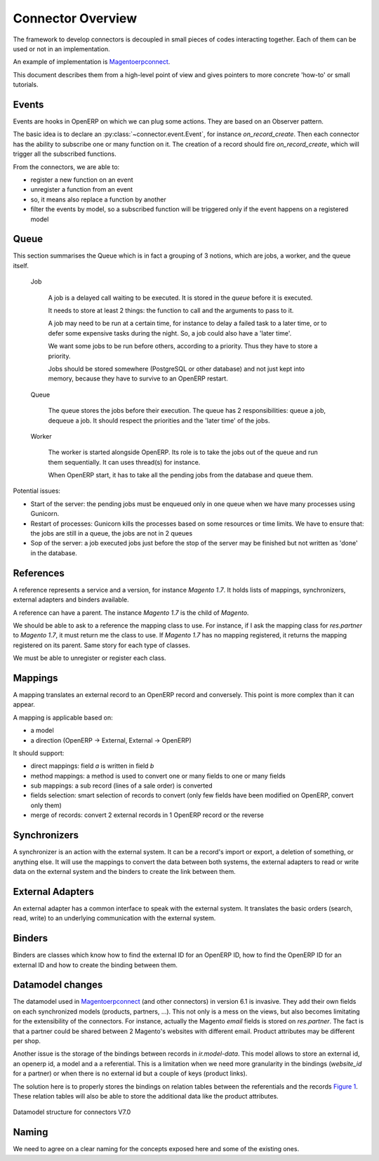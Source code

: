 .. _connectors-specifications:


Connector Overview
==================

The framework to develop connectors is decoupled in small pieces of
codes interacting together. Each of them can be used or not in an
implementation.

An example of implementation is Magentoerpconnect_.

This document describes them from a high-level point of view and gives
pointers to more concrete 'how-to' or small tutorials.

.. _Magentoerpconnect: http://code.launchpad.net/magentoerpconnect

Events
------

Events are hooks in OpenERP on which we can plug some actions. They are
based on an Observer pattern.

The basic idea is to declare an :py:class:`~connector.event.Event`, for instance
`on_record_create`.
Then each connector has the ability to subscribe one or many function on it.
The creation of a record should fire `on_record_create`, which will
trigger all the subscribed functions.

From the connectors, we are able to:

* register a new function on an event
* unregister a function from an event
* so, it means also replace a function by another
* filter the events by model, so a subscribed function will be triggered
  only if the event happens on a registered model

Queue
-----

This section summarises the Queue which is in fact a grouping of 3 notions,
which are jobs, a worker, and the queue itself.

  Job

    A job is a delayed call waiting to be executed. It is stored in the
    `queue` before it is executed.

    It needs to store at least 2 things: the function to call and the
    arguments to pass to it.

    A job may need to be run at a certain time, for instance to delay a
    failed task to a later time, or to defer some expensive tasks during
    the night. So, a job could also have a 'later time'.

    We want some jobs to be run before others, according to a priority.
    Thus they have to store a priority.

    Jobs should be stored somewhere (PostgreSQL or other database) and
    not just kept into memory, because they have to survive to an
    OpenERP restart.

  Queue

    The queue stores the jobs before their execution. The queue has 2
    responsibilities: queue a job, dequeue a job. It should respect the
    priorities and the 'later time' of the jobs.

  Worker

    The worker is started alongside OpenERP. Its role is to take the
    jobs out of the queue and run them sequentially. It can uses
    thread(s) for instance.

    When OpenERP start, it has to take all the pending jobs from the
    database and queue them.


Potential issues:

* Start of the server: the pending jobs must be enqueued only in one
  queue when we have many processes using Gunicorn.
* Restart of processes: Gunicorn kills the processes based on some
  resources or time limits. We have to ensure that: the jobs are still
  in a queue, the jobs are not in 2 queues
* Sop of the server: a job executed jobs just before the stop of the
  server may be finished but not written as 'done' in the database.

References
----------

A reference represents a service and a version, for instance `Magento
1.7`. It holds lists of mappings, synchronizers, external adapters and
binders available.

A reference can have a parent. The instance `Magento 1.7` is the child
of `Magento`.

We should be able to ask to a reference the mapping class to use. For
instance, if I ask the mapping class for `res.partner` to `Magento 1.7`,
it must return me the class to use. If `Magento 1.7` has no mapping
registered, it returns the mapping registered on its parent. Same story
for each type of classes.

We must be able to unregister or register each class.

Mappings
--------

A mapping translates an external record to an OpenERP record and
conversely. This point is more complex than it can appear.

A mapping is applicable based on:

* a model
* a direction (OpenERP -> External, External -> OpenERP)

It should support:

* direct mappings: field `a` is written in field `b`
* method mappings: a method is used to convert one or many fields to one
  or many fields
* sub mappings: a sub record (lines of a sale order) is converted
* fields selection: smart selection of records to convert (only few
  fields have been modified on OpenERP, convert only them)
* merge of records: convert 2 external records in 1 OpenERP record or
  the reverse

Synchronizers
-------------

A synchronizer is an action with the external system. It can be a
record's import or export, a deletion of something, or anything else.
It will use the mappings to convert the data between both systems, the
external adapters to read or write data on the external system and the
binders to create the link between them.

External Adapters
-----------------

An external adapter has a common interface to speak with the external
system. It translates the basic orders (search, read, write) to an
underlying communication with the external system.

Binders
-------

Binders are classes which know how to find the external ID for an
OpenERP ID, how to find the OpenERP ID for an external ID and how to
create the binding between them.

Datamodel changes
-----------------

The datamodel used in Magentoerpconnect_ (and other connectors) in
version 6.1 is invasive. They add their own fields on each synchronized
models (products, partners, ...). This not only is a mess on the views,
but also becomes limitating for the extensibility of the connectors. For
instance, actually the Magento `email` fields is stored on
`res.partner`. The fact is that a partner could be shared between 2
Magento's websites with different email. Product attributes may be
different per shop.

Another issue is the storage of the bindings between records in
`ir.model-data`. This model allows to store an external id, an openerp
id, a model and a a referential. This is a limitation when we need more
granularity in the bindings (`website_id` for a partner) or when there
is no external id but a couple of keys (product links).

The solution here is to properly stores the bindings on relation tables
between the referentials and the records `Figure 1`_. These relation tables will
also be able to store the additional data like the product attributes.

.. _`Figure 1`:
.. figure:: _static/09_datamodel.png
   :width: 50%
   :alt: New Datamodel for connectors V7.0
   :align: center

   Datamodel structure for connectors V7.0

Naming
------

We need to agree on a clear naming for the concepts exposed here and some
of the existing ones.

